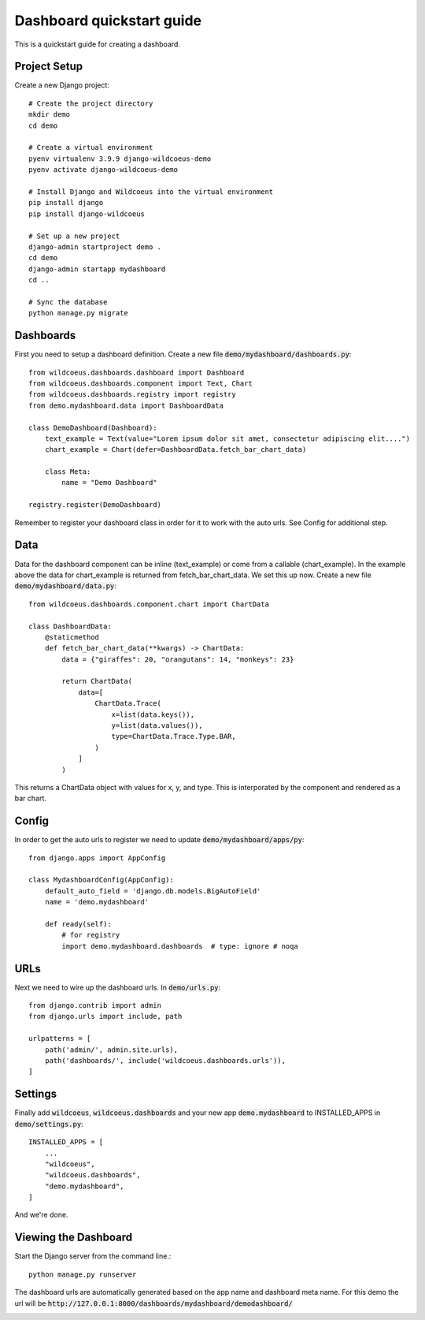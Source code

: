 ==========================
Dashboard quickstart guide
==========================

This is a quickstart guide for creating a dashboard.

Project Setup
-------------

Create a new Django project::

    # Create the project directory
    mkdir demo
    cd demo

    # Create a virtual environment
    pyenv virtualenv 3.9.9 django-wildcoeus-demo
    pyenv activate django-wildcoeus-demo

    # Install Django and Wildcoeus into the virtual environment
    pip install django
    pip install django-wildcoeus

    # Set up a new project
    django-admin startproject demo .
    cd demo
    django-admin startapp mydashboard
    cd ..

    # Sync the database
    python manage.py migrate

Dashboards
----------
First you need to setup a dashboard definition.  Create a new file :code:`demo/mydashboard/dashboards.py`::

    from wildcoeus.dashboards.dashboard import Dashboard
    from wildcoeus.dashboards.component import Text, Chart
    from wildcoeus.dashboards.registry import registry
    from demo.mydashboard.data import DashboardData

    class DemoDashboard(Dashboard):
        text_example = Text(value="Lorem ipsum dolor sit amet, consectetur adipiscing elit....")
        chart_example = Chart(defer=DashboardData.fetch_bar_chart_data)

        class Meta:
            name = "Demo Dashboard"

    registry.register(DemoDashboard)

Remember to register your dashboard class in order for it to work with the auto urls.  See Config for additional step.

Data
----
Data for the dashboard component can be inline (text_example) or come from a callable (chart_example).
In the example above the data for chart_example is returned from fetch_bar_chart_data.  We set this up now.
Create a new file :code:`demo/mydashboard/data.py`::

    from wildcoeus.dashboards.component.chart import ChartData

    class DashboardData:
        @staticmethod
        def fetch_bar_chart_data(**kwargs) -> ChartData:
            data = {"giraffes": 20, "orangutans": 14, "monkeys": 23}

            return ChartData(
                data=[
                    ChartData.Trace(
                        x=list(data.keys()),
                        y=list(data.values()),
                        type=ChartData.Trace.Type.BAR,
                    )
                ]
            )

This returns a ChartData object with values for x, y, and type.  This is interporated by the component and rendered as a bar chart.

Config
------
In order to get the auto urls to register we need to update :code:`demo/mydashboard/apps/py`::

    from django.apps import AppConfig

    class MydashboardConfig(AppConfig):
        default_auto_field = 'django.db.models.BigAutoField'
        name = 'demo.mydashboard'

        def ready(self):
            # for registry
            import demo.mydashboard.dashboards  # type: ignore # noqa


URLs
----
Next we need to wire up the dashboard urls.  In :code:`demo/urls.py`::

    from django.contrib import admin
    from django.urls import include, path

    urlpatterns = [
        path('admin/', admin.site.urls),
        path('dashboards/', include('wildcoeus.dashboards.urls')),
    ]

Settings
--------
Finally add :code:`wildcoeus`, :code:`wildcoeus.dashboards` and your new app :code:`demo.mydashboard` to INSTALLED_APPS in :code:`demo/settings.py`::

    INSTALLED_APPS = [
        ...
        "wildcoeus",
        "wildcoeus.dashboards",
        "demo.mydashboard",
    ]

And we're done.

Viewing the Dashboard
---------------------
Start the Django server from the command line.::

    python manage.py runserver

The dashboard urls are automatically generated based on the app name and dashboard meta name.
For this demo the url will be :code:`http://127.0.0.1:8000/dashboards/mydashboard/demodashboard/`

.. image:: _images/quickstart_dashboard.png
   :alt: Demo Dashboard